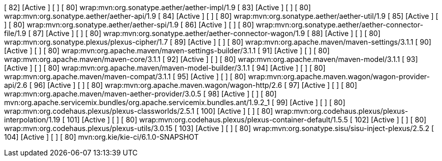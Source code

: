 


[  82] [Active     ] [            ] [   80] wrap:mvn:org.sonatype.aether/aether-impl/1.9
[  83] [Active     ] [            ] [   80] wrap:mvn:org.sonatype.aether/aether-api/1.9
[  84] [Active     ] [            ] [   80] wrap:mvn:org.sonatype.aether/aether-util/1.9
[  85] [Active     ] [            ] [   80] wrap:mvn:org.sonatype.aether/aether-spi/1.9
[  86] [Active     ] [            ] [   80] wrap:mvn:org.sonatype.aether/aether-connector-file/1.9
[  87] [Active     ] [            ] [   80] wrap:mvn:org.sonatype.aether/aether-connector-wagon/1.9
[  88] [Active     ] [            ] [   80] wrap:mvn:org.sonatype.plexus/plexus-cipher/1.7
[  89] [Active     ] [            ] [   80] wrap:mvn:org.apache.maven/maven-settings/3.1.1
[  90] [Active     ] [            ] [   80] wrap:mvn:org.apache.maven/maven-settings-builder/3.1.1
[  91] [Active     ] [            ] [   80] wrap:mvn:org.apache.maven/maven-core/3.1.1
[  92] [Active     ] [            ] [   80] wrap:mvn:org.apache.maven/maven-model/3.1.1
[  93] [Active     ] [            ] [   80] wrap:mvn:org.apache.maven/maven-model-builder/3.1.1
[  94] [Active     ] [            ] [   80] wrap:mvn:org.apache.maven/maven-compat/3.1.1
[  95] [Active     ] [            ] [   80] wrap:mvn:org.apache.maven.wagon/wagon-provider-api/2.6
[  96] [Active     ] [            ] [   80] wrap:mvn:org.apache.maven.wagon/wagon-http/2.6
[  97] [Active     ] [            ] [   80] wrap:mvn:org.apache.maven/maven-aether-provider/3.0.5
[  98] [Active     ] [            ] [   80] mvn:org.apache.servicemix.bundles/org.apache.servicemix.bundles.ant/1.9.2_1
[  99] [Active     ] [            ] [   80] wrap:mvn:org.codehaus.plexus/plexus-classworlds/2.5.1
[ 100] [Active     ] [            ] [   80] wrap:mvn:org.codehaus.plexus/plexus-interpolation/1.19
[ 101] [Active     ] [            ] [   80] wrap:mvn:org.codehaus.plexus/plexus-container-default/1.5.5
[ 102] [Active     ] [            ] [   80] wrap:mvn:org.codehaus.plexus/plexus-utils/3.0.15
[ 103] [Active     ] [            ] [   80] wrap:mvn:org.sonatype.sisu/sisu-inject-plexus/2.5.2
[ 104] [Active     ] [            ] [   80] mvn:org.kie/kie-ci/6.1.0-SNAPSHOT

